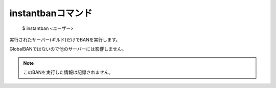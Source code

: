 instantbanコマンド
====

        $ instantban <ユーザー>

実行されたサーバー(ギルド)だけでBANを実行します。

GlobalBANではないので他のサーバーには影響しません。

.. note::
        このBANを実行した情報は記録されません。

